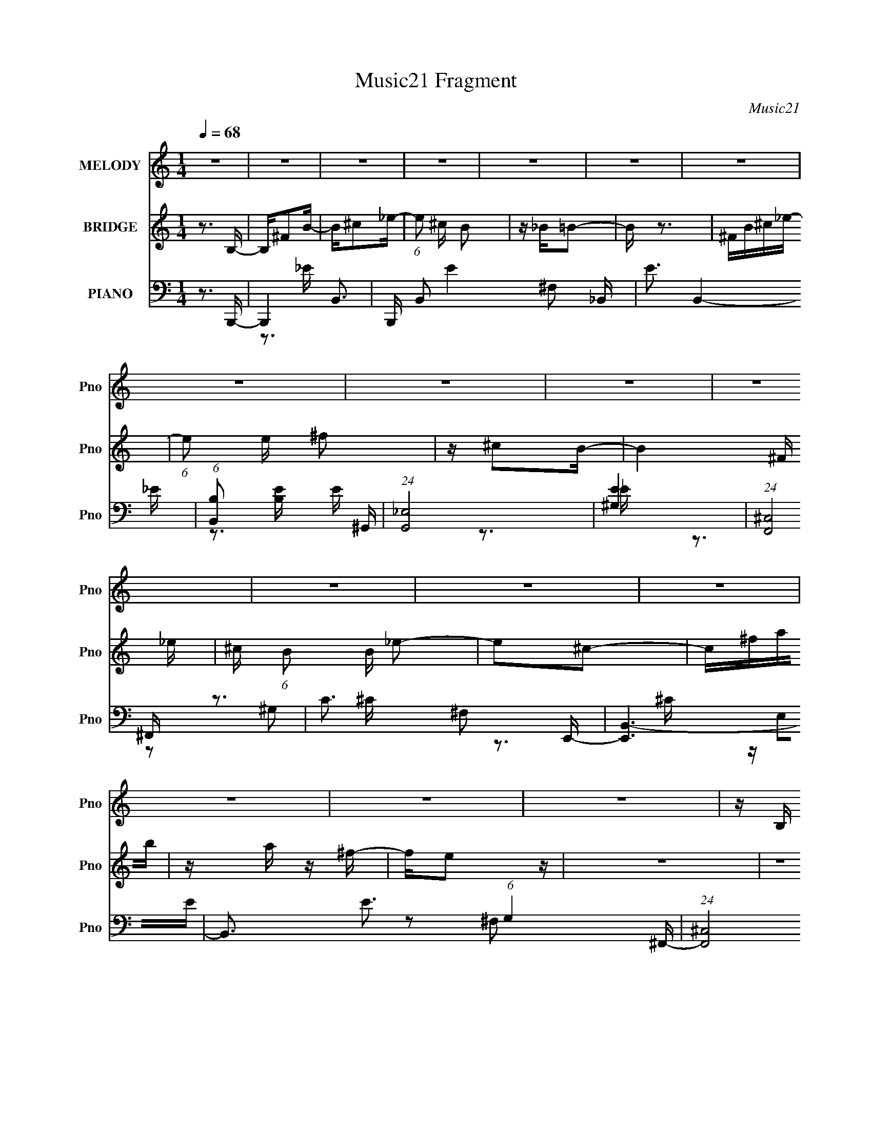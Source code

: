 X:1
T:Music21 Fragment
C:Music21
%%score 1 ( 2 3 ) ( 4 5 6 7 8 )
L:1/16
Q:1/4=68
M:1/4
I:linebreak $
K:none
V:1 treble nm="MELODY" snm="Pno"
V:2 treble nm="BRIDGE" snm="Pno"
V:3 treble 
L:1/4
V:4 bass nm="PIANO" snm="Pno"
V:5 bass 
V:6 bass 
V:7 bass 
V:8 bass 
V:1
 z4 | z4 | z4 | z4 | z4 | z4 | z4 | z4 | z4 | z4 | z4 | z4 | z4 | z4 | z4 | z4 | z4 | z B, z B,- | %18
 B,B,B, z | ^F,4 | z ^F,^C2 | z _EB,2- | B,4 | z4 | z4 | z B, z B, | z B,B, z | B, z2 B, | %28
 z _E, z =E,- | E, z B,2- | B,4- | B, z3 | z4 | z B, z B, | z B,B,2 | z B,^C2 | z _E z =E- | %37
 EB,^C2 | z B,3- | B,4 | z4 | z _E z E- | E^F z F- | FB, z B,- | B,^G,2_E- | E2 z2 | z E^C2- | C4 | %48
 z4 | z4 | z4 | z4 | z4 | z ^F,B,2- | B,^C_E2- | E^C2B,- | B,_B,2=B,- | (6:5:1B,2 B, B,2 | %58
 z ^C_E2- | E^CB,2- | ^C3 (3:2:1B, z | z ^F z F | z ^FF z | _B, z =B,2 | z2 ^G,^C | z _E=E2 | %66
 z _E^C2 | z _E3 | z4 | z ^F,B,2- | B,^C_E2 | z ^CB,2 | z _B,=B,2- | B,B,B, z | ^C z _E2 | z E_E2 | %76
 z B,2 z | z ^F z F | z ^G^F z | z _B,=B,2- | B,^C_E=E- | E3 z | z2 ^G,_E | z ^CB,2 | z _B,2=B,- | %85
 B,4- | B,4 | z4 | z4 | z4 | z4 | z4 | z4 | z4 | z4 | z4 | z4 | z4 | z4 | z4 | z4 | z B, z B, | %102
 B, z B,2 | B, z2 ^C | z _E^C z | z B,3- | B,3 z | z4 | z4 | z B, z B, | z B,B, z | B, z2 B, | %112
 z _E, z =E,- | E, z B,2- | B,4- | B, z _E^C- | C2_EB, | z B, z B, | z B,B,2 | z B,^C2 | %120
 z _E z =E- | EB,^C2 | z B,3- | B,4 | z4 | z _E z E- | E^F z F- | FB, z B,- | B,^G,2_E- | E2 z2 | %130
 z E^C2- | C4 | z4 | z4 | z4 | z4 | z4 | z ^F,B,2- | B,^C_E2- | E^C2B,- | B,_B,2=B,- | %141
 (6:5:1B,2 B, B,2 | z ^C_E2- | E^CB,2- | ^C3 (3:2:1B, z | z ^F z F | z ^FF z | _B, z =B,2 | %148
 z2 ^G,^C | z _E=E2 | z _E^C2 | z _E3 | z4 | z ^F,B,2- | B,^C_E2 | z ^CB,2 | z _B,=B,2- | %157
 B,B,B, z | ^C z _E2 | z E_E2 | z B,2 z | z ^F z F | z ^G^F z | z _B,=B,2- | B,^C_E=E- | E3 z | %166
 z2 ^G,_E | z ^CB,2 | z _B,2=B,- | (6:5:1B,2 B, z B, | z ^C z B,- | B,^F,F,2 | z2 ^F,^G, | %173
 z ^F,^G, z | B, z _E2 | z E^C z | _E2 z2 | z B, z B, | z ^C z B, | z ^F,F,2 | z2 ^F,E- | E z _E2 | %182
 ^C2 z C- | C2[B,^C]_E- | E4 | z ^G,^C2- | C_EF2- | F_E2^C- | CC2^C- | (6:5:1C2 ^C C2 | z _EF2- | %191
 F_E^C2- | _E3 (3:2:1C z | z ^G z G | z ^GG z | C z ^C2 | z2 _B,_E | z F^F2 | z F_E2 | z F3 | z4 | %201
 z ^G,^C2- | C_EF2 | z _E^C2 | z C^C2- | C^CC z | _E z F2 | z ^F=F2 | z ^C2 z | z ^G z G | %210
 z _B^G z | z C^C2- | C_EF^F- | F3 z | z2 _B,F | z _E^C2 | z C2^C- | C4- | C4- | C z3 | z4 | %221
 z ^G z G | z _B z ^G | z C^C2- | C (3:2:2z/ _E-(3:2:2EF2 | ^F4- | (3F2 z2 _B,2 | (3F2 z2 _E2 | %228
 ^C2 z2 | C z _E2 | ^C4- | C4 |] %232
V:2
 z3 B,- | B,^F2B- | B^c2_e- | (6:5:1e2 ^c B2 | z _B=B2- | B z3 | ^FB^c_e- | (6:5:1e2 e ^f2 | %8
 z ^c2B- | B4- ^F _e | ^c (6:5:1B2 B _e2- | e2^c2- | c^fab | z a z ^f- | fe2 z | z4 | z4 | z4 | %18
 z4 | z4 | z4 | z4 | z4 | z2 ^Fe- | e^c2_e- | e4- | e z3 | z4 | z4 | z4 | z ^G_B=B- | B2 z _B- | %32
 B2 z2 | z4 | z4 | z4 | z4 | z4 | z4 | z4 | z4 | z4 | z4 | z4 | z4 | z4 | z4 | z4 | %48
 z _E,=E,[^F,e]- | ^G [F,e]3 G e [E,_e]- | [E,e]2B,,[A,,B_e]- | [A,,Be]2 z [^F,,^GB]- | %52
 [F,,GB]3 z | z4 | z4 | z4 | z4 | z4 | z4 | z4 | z4 | z4 | z4 | z4 | z4 | z4 | z4 | z4 | z4 | z4 | %70
 z4 | z4 | z4 | z4 | z4 | z4 | z4 | z4 | z4 | z4 | z4 | z4 | z4 | z4 | z3 _e- | e2 z ^C | %86
 ^F2(3:2:2B2 z | B2>^G2- | G2>^F2- | F2>B,2 | _B,=B,^F z | z2 B,[_E=E] | %92
 (3:2:2[^F^G]2[_B=B]2^c (3:2:1z/ | e2 z2 | [^f^g] z b2- | b2 ^g (6:5:1z2 | z ^g^f2 | z3 ^f | %98
 B2<^F2- | F4- | F2 z2 | z4 | z4 | z4 | z4 | z4 | z4 | z ^F2B- | B2(3:2:2_B2 z | F3 z | z4 | z4 | %112
 z4 | z4 | z4 | z4 | z4 | z4 | z4 | z4 | z4 | z4 | z3 ^c- | c z ^c_e- | e2>e2- | e3 z | z4 | z4 | %128
 z4 | z4 | z4 | z3 _B- | B2 z B- | B2 z ^c- | c2 z d- | d2>^c2- | c2>_e2- | e4- | e2 z2 | z4 | z4 | %141
 z4 | z4 | z4 | z4 | z4 | z4 | z4 | z4 | z4 | z4 | z4 | z4 | z4 | z4 | z4 | z4 | z4 | z4 | z4 | %160
 z4 | z4 | z4 | z4 | z4 | z4 | z4 | z4 | z4 | z4 | z4 | z4 | z4 | z4 | z4 | z4 | z4 | z4 | z4 | %179
 z4 | z4 | z4 | z4 | z4 | z4 | z4 | z4 | z4 | z4 | z4 | z4 | z4 | z4 | z4 | z4 | z4 | z4 | z4 | %198
 z4 | z4 | z4 | z4 | z4 | z4 | z4 | z4 | z4 | z4 | z4 | z4 | z4 | z4 | z4 | z4 | z4 | z4 | z4 | %217
 z4 | ^G,(3:2:2^C2 z F- | F3 ^G2 ^c- | c_e2f- | f4- | f3 z | z4 | z4 | z4 | z4 | z4 | z4 | z4 | %230
 z2 ^C2 | ^G2^c2- | _e2 c f2- | _e f ^c3 | c2^c2- | c2(3:2:2^C2 z | (3:2:1[C^C]/ (3:2:2^C3/2 ^G4- | %237
 (3:2:1[G^C]2 ^C5/3 z | F4- | (3:2:2F2 z4 | [^GF^C]4- | [GFC]4- | [GFC]4 |] %243
V:3
 x | x | x | x7/6 | x | x | x | x7/6 | x | x3/2 | x17/12 | x | x | x | x | x | x | x | x | x | x | %21
 x | x | x | x | x | x | x | x | x | x | x | x | x | x | x | x | x | x | x | x | x | x | x | x | %45
 x | x | x | x | x7/4 | x | x | x | x | x | x | x | x | x | x | x | x | x | x | x | x | x | x | x | %69
 x | x | x | x | x | x | x | x | x | x | x | x | x | x | x | x | x | z/4 _B/4 z/4 B/4- | x | x | %89
 x | x | x | z3/4 _e/4- | x | x | z/ ^f/ x/6 | x | x | x | x | x | x | x | x | x | x | x | x | %108
 z3/4 ^F/4- | x | x | x | x | x | x | x | x | x | x | x | x | x | x | x | x | x | x | x | x | x | %130
 x | x | x | x | x | x | x | x | x | x | x | x | x | x | x | x | x | x | x | x | x | x | x | x | %154
 x | x | x | x | x | x | x | x | x | x | x | x | x | x | x | x | x | x | x | x | x | x | x | x | %178
 x | x | x | x | x | x | x | x | x | x | x | x | x | x | x | x | x | x | x | x | x | x | x | x | %202
 x | x | x | x | x | x | x | x | x | x | x | x | x | x | x | x | z/ _E/4 z/4 | x3/2 | x | x | x | %223
 x | x | x | x | x | x | x | x | x | x5/4 | x5/4 | x | z3/4 C/4- | z3/4 C/4 | (3z/ ^G/^F/- | x | %239
 x | x | x | x |] %243
V:4
 z3 B,,,- | B,,,4- B,,3- | B,,, B,,2 E4- ^F,2 _B,,- | E3 B,,4- _E- | (6:5:1[B,,B,]2 [B,E]7/3 E5/3 | %5
 (24:13:1[G,,_E,]8 | [E^G,]4 | (24:13:1[F,,^C,]8 | C3 ^F,2 E,,- | [E,,B,,-]6 | %10
 B,,3 E3 (6:5:1G,4 ^F,,- | (24:13:1[F,,^C,]8 | F,3 C3 _B,2 G,,- | (24:13:1[G,,G,]8 | z A,,3- | %15
 A,,4 [E,A,C]4- | [E,A,C]2 z B,,,- | [B,,,^F,,-]12 | [F,,^F,-]8 B,,4 E6 | %19
 (12:7:1[F,B,,]4 (3:2:1[B,,B,]2 B,2/3 | [B,E]3 ^F,2 E,,- | [E,,B,,]8- E,,4- E,, | %22
 (24:23:1[B,,^G,-]8 E,4 | [G,E,]3 [E,B,] B,2 E7 | (6:5:1[B,B,,^G,]2^G,4/3B,,,- | %25
 (48:37:1[B,,,^F,,]16 | [B,,^F,,-]4 B,2 E6 F,8- F,3 | F,,4 B,3 B,,2 _E- | E3 B,2 ^C,,- | %29
 [C,,^G,,-]6 | [G,,^G,]3 [C,CE_E,,-_E,-_B,-] | [E,,E,B,]2 F, G,,- | G,, [E,G,B,]3 ^G,,- | %33
 [G,,_E,]4 | [B,E]3 ^G,2 ^F,,- | (24:13:1[F,,^C,]8 | C3 _B,2 E,,- | [E,,B,,]12 | %38
 [E,B,,-]4 B,4- B, | [B,,E,]4 E7 | B,3 ^G,2 ^C,,- | [C,,^G,,]4- C,, | G,, [E,G,]3 ^C,2 _E,,- | %43
 [E,,_B,,]4- E,, | B,, E, B,3 ^F,2 E,,- | [E,,B,,]4- E,, | %46
 (12:7:1[B,,^G,]4 [^G,B,]2/3 [B,^F,,-]7/3 | [F,,^C,]6 | [C^C,]2 z [B,_E^F]- | [B,EF]2>_B,2- | %50
 B,2 z [B,_E^F]- | [B,EF]3 ^G,- | G,2>B,,,2- | [B,,,-^F,,]4 B,,, | (24:13:1[EB,,B,-]8 | %55
 (3:2:1B, [B,,_B,]4 | [F_B,,_E]2>^G,,2- | (24:13:1[G,,_E,_E-]8 | [E_E,B,]2>_E,,2- | [E,,_B,,-]6 | %60
 (3:2:1[B,,_E,_E]4[_EF]/3 [FE,,-]8/3 | [E,,-B,,E-]4 E,, | [EB,,B,]3 (3:2:1[B,G,] G,/3 | %63
 (24:17:1[E,,_B,,-]8 | [B,,_E,^F,]2[^F,B,] [E^C,,-]3 | (24:13:1[C,,^G,,-]8 | %66
 [G,,^C,] (3:2:1[^C,E]/ [E^G,^F,,-]8/3 | (24:17:1[F,,^C,]8 | [F^C,_B,]2>B,,,2- | %69
 (24:13:1[B,,,^F,,_E-]8 | [EB,,^F,B,]3(3:2:2B,/ z | [B,,-_E,^F-]4 B,, | [F_E,_E]2>^G,,2- | %73
 (24:13:1[G,,_E,_E-]8 | [E_E,B,]2>_E,,2- | [E,,_B,,-]7 | [B,,_E,_E]3 (3:2:1[B,E,,-][E,,-F]/3 F8/3 | %77
 [E,,-B,,E-]4 E,, | [EB,,B,]2>_E,,2- | [E,,_B,,-]6 | [B,,_E,_B,]2[_B,E] [E^C,,-]2 | %81
 (24:13:1[C,,^G,,]8 | [E,^C,] (3:2:1[^C,C]/ [C^F,,-]8/3 | [F,,^C,^C-]4 | %84
 [C^F,]3 (3:2:1[^F,B,] B,7/3 | [B,,,^F,,-]6 | F,,3 [B,E]3 ^F,2 ^C,,- | [C,,^G,,-]6 | %88
 G,,3 G, E3 ^C2 _E,,- | [E,,_B,,]4- E,, | (12:7:1B,,4 F3 _E2 E,,- | (24:17:1[E,,B,,-]8 | %92
 E, (3:2:1B,,4 E3 B,2 ^G,,- | [G,,-_E,_E-]4 G,, | [E_E,B,]2>E,,2- | [E,,-B,,]4 E,, | %96
 [EB,,B,]3 (3:2:1[G,^C,,-]^C,,/3- | [C,,^G,,]2>E2 | (3:2:2G, z/ [^F,,^C,^F,_B,^C]3- | %99
 [F,,C,F,B,C]4- | [F,,C,F,B,C]2>B,,,2- | [B,,,^F,,-]7 | (12:11:1[F,,B,,-]4 [B,,-E]/3 E17/3 | %103
 (12:11:1[B,,^F,,-]4 [^F,,-B,,,]/3 (24:17:1B,,,128/17 | [F,,B,,B,-]2>[B,-E]2 E5 | %105
 (12:7:1[B,^F,,-]4 [^F,,-F,]5/3 F,4/3 B,,,14 | F,,4- F, E4- B,3- | F,,4- E2 B,3 B,,2 _E- | %108
 [F,,B,,^C]2>[^CE]2 (24:17:1E112/17 | [B,^F,,-]2 [^F,,-B,,,]2 (48:37:1B,,,496/37 | %110
 (48:31:1[F,,B,,]16 E6 | F,2 B,,2 _E- | [EB,,^F,]2>^C,,2- | [C,,^G,,]4- C,, | %114
 (12:7:1G,,4 [C,E] ^G, (3:2:1z [_E,,_E,_B,]- | [E,,E,B,]3 G,,- | G,, [E,G,B,]3 ^G,,- | %117
 (24:17:1[G,,_E,-]8 | (3:2:1E,2 E3 ^G,2 ^F,,- | [F,,^C,]4- F,, | C, F3 _B,2 E,,- | %121
 [E,,-B,,]8 E,,4- E,, | [E,E]4- ^G,3- | [E,EB,,]2 (3:2:1[B,,G,-]5/2 G,7/3- G, | [EB,,B,]2>^C,,2- | %125
 (24:17:1[C,,^G,,-]8 | (12:7:1G,,4 E3 ^C2 _E,,- | (24:17:1[E,,_B,,-]8 | B,,3 E, [B,E]3 ^F,2 E,,- | %129
 [E,,B,,-]6 | (12:7:1B,,4 B,3 ^G,2 ^F,,- | [F,,^C,^F,-]7 | F, [FB]3 [^C,^C]2 E,,- | [E,,E]3 _E,,- | %134
 [E,,_B,B,]2>[D,,D^F]2- | [D,,DF]2 z [^C,,^C^G]- | [C,,CG]2>B,,,2- | [B,,,-^F,,]4 B,,, | %138
 [EB,,B,]2>_B,,2- | [B,,_B,B,]4 | [F_B,B,]2>^G,,2- | [G,,-_E,^G-]4 G,, | %142
 [G_E,_E]3 (3:2:1[B,_E,,-]_E,,/3- | (24:17:1[E,,_B,,-]8 | (3:2:1[B,,_E,_B,]4[_B,E]/3 [EE,,-]8/3 | %145
 [E,,-B,,]4 E,, | [EB,,B,]2>_E,,2- | [E,,_B,,]4- E,, | [B,,_E,] [E_B,^C,,-]3 | (24:13:1[C,,^G,,]8 | %150
 [E^C,^C]3 (3:2:1[G,A,,-B,-_E-^F-A-][A,,B,_E^FA]/3- | [A,,B,EFA]2 x [^F,,^C]- | %152
 [F,,C]2 [F,C]2 z B,,,- | (24:13:1[B,,,^F,,-]8 | [F,,B,,] [EB,_B,,-]3 | (24:13:1[B,,_B,B,]8 | %156
 [F_B,B,]2>^G,,2- | (24:13:1[G,,_E,_E-]8 | [E_E,B,]2>_E,,2- | [E,,_B,,-]6 | %160
 (3:2:1[B,,_E,_E]4[_EF]/3 [FE,,-]8/3 (3:2:1B, | [E,,B,,]4- E,, | [B,,E,] [G,B,][B,E] [E_E,,-]2 | %163
 [E,,_B,,]4- E,, | [B,,_E,] (3:2:1[F,_B,][_B,E]4/3 [E^C,,-]5/3 | (24:13:1[C,,^G,,]8 | %166
 [E^C,^G,]2>^F,,2- | [F,,-^C,]4 F,, | ^C, (3:2:1F,/ [B,C]3 ^F,2 E,,- | (24:17:1[E,,B,,-]8 | %170
 (3:2:1[B,,E,B,]2[B,EG]5/3 [G_E,,-]7/3 | [E,,-_B,,]4 E,, | [F_B,,_E]2>^C,,2- | [C,,^G,,]4- C,, | %174
 [G,,^C,] [E^CB,,,-]3 | (24:13:1[B,,,^F,,]8 | [EB,,B,]2>E,,2- | [E,,B,,]4- E,, | %178
 [B,,E,] (6:5:2[B,_E_E,,-]4 E2 G3 | [E,,_B,,]4- E,, | [B,,_E,] (3:2:1[_E,F,]/ F,2/3 [E^F,A,,-]3 | %181
 [A,,E,]6 | C3 A,2 [^F,,^F,_B,^C]- | [F,,F,B,C]2 x [^G,,C_E]- | [G,,CE]3 [G,CE]3 ^C,,- | %185
 (24:13:1[C,,^G,,]8 | [F^C,^C]3 (3:2:1[G,C,,-] C,,/3- | [C,,-C,F-]4 C,, | [FC,^G,]2>_B,,2- | %189
 [B,,-F,F-]4 B,, | [FF,^C]2^C^G,,- | [G,,-_E,_E-]4 G,, | [E_E,C]2>^F,,2- | (24:13:1[F,,^C,]8 | %194
 [F^F,^C]2(3:2:2^C/ z F,,- | [F,,-C,]4 F,, | [FF,C]2(3:2:2[CG,]/ (1:1:1G,/ x/3 _E,,- | %197
 [E,,_B,,]4- E,, | [B,,_E,] [_E,F] z [A,,=E,A,]- | [A,,E,A,]3 [C^G,,-C-_E-]2 | %200
 [G,,CE]3 [G,CE]3 ^C,,- | (24:13:1[C,,^G,,]8 | [F^C,]2<^G,2 | %203
 [FC,]2 (3:2:1[C,C,,-]5/2 C,,7/3- C,, | [FC,C]2>_B,,2- | [B,,-F,F-]4 B,, | %206
 [FF,^C]2(3:2:2^C/ z ^G,,- | [G,,-_E,_E-]4 G,, | [E_E,C]2>^F,,2- | (24:13:1[F,,^C,]8 | %210
 [F^F,^C]3 F,,- | [F,,-C,]4 F,, | [FF,^G,]2>_E,,2- | (24:13:1[E,,_B,,]8 | [E_E,^F,]3 [F,^G,,-] | %215
 [G,,_E,]4 | E3 C3 ^C,,- | [C,,^G,,-]7 | [G,,^G,]3 [C,CF^C,,-^G,,-]2 | %219
 [C,,G,,]4- C,4- [G,CF]3 [^G,^CF]- | (3:2:2[C,,G,,]/ C,2 [G,CF^F,,-]3 | [F,,^C,-]6 [F,B,]3 | %222
 [C,^F,]2 [^F,CB,] [CB,C-F-]2 | [CFF,]3 (3:2:1[F,F,,] F,,10/3 | [CF^G,]2 (3:2:2^G, z/ _E,,- | %225
 E [B,_B,,-]4 E,,4- E,, | (3:2:1B,,2 [F_B,C-]2 [C-E,]2/3 E,/3 | C3 [EG,]4- G,,4- _E,2- | %228
 _B,4- [EG,]4- G,,4- E,4 | B,4- [EG,]4- G,, | (3:2:1[B,F-^C-^C,,-]4 [F-^C-^C,,-EG,]4/3 [EG,]2/3 | %231
 [FCC,,^C,-]3 ^C,- | (3:2:1[C,F-]2 [F-G,]8/3 G,4/3 | [FC-] [C-C,]3 C,3 | (3:2:2C4 F4 _B,,2- | %235
 [B,,F,-]6 | _B,2 F,2 F2 [^F,_E=B,B,,B,,,]2- | [F,EB,B,,B,,,] z2 [^G,C_E^G,,]- | %238
 [_E,^G,,]4- [G,CEG,,]4- | (3:2:1[E,G,,]4 [G,CEG,,] (3:2:1z2 | (3:2:1z2 [F^C^G,] (6:5:1z2 | %241
 [C,,^G,,-]24 | (96:59:1[C,^C^G^c-]32 G,,16- G,,4 | f2 c2 ^g ^c'- | [c'f']8- c'3 | %245
 f'4- g'4- (3:2:1^c''2- | (6:5:1f'4 g'3 (12:11:2c''4 z/ |] %247
V:5
 x4 | z3 _E- x3 | x10 | x8 | z3 ^G,,- x5/3 | z3 _E- x/3 | z3 ^F,,- | z3 ^C- x/3 | x6 | z E,2E- x2 | %10
 x31/3 | z2 ^F,2- x/3 | x9 | z3 D x/3 | z [E,A,^C]3- | x8 | x4 | z3 B,,- x8 | z3 B,- x14 | %19
 z3 [B,_E]- x/3 | x6 | z3 E,- x9 | z3 B,- x23/3 | z3 B,- x9 | z2 (3:2:2B,2 z | z3 B,,- x25/3 | %26
 z3 B,- x19 | x10 | x6 | z3 [^C,^CE]- x2 | z3 ^F,- | z3 [_E,G,_B,]- | x5 | z3 [B,_E]- | x6 | %35
 z3 ^C- x/3 | x6 | z3 E,- x8 | z3 E- x5 | z3 B,- x7 | x6 | z3 [E,^G,]- x | x7 | z3 _E,- x | x8 | %45
 z3 E, x | z2 _B,, z x4/3 | z3 ^C- x2 | z _B, z2 | x4 | x4 | z3 _E | x4 | z B,,2_E- x | %54
 z (3:2:2^F,2 z _B,,- x/3 | z2 (3:2:2_E2 z x2/3 | z2 _B, z | z ^G,(3:2:2B,2 z x/3 | %58
 z2 (3:2:2^G,2 z | z _E,2^F- x2 | z2 (3:2:2_B,2 z x5/3 | z (3:2:2E,2 z2 x | z2 (3:2:2^G,2 z | %63
 z (3:2:2_E,4 z/ x5/3 | z2 _B, z x2 | z (3:2:2^C,4 z/ x/3 | z ^C2 z | z (3:2:2^F,2 z ^F- x5/3 | %68
 z ^C2 z | z B,,2 z x/3 | z3 _B,,- | z _B,3 x | z2 _B, z | z ^G,(3:2:2B,2 z x/3 | z2 ^G, z | %75
 z (3:2:2_E,4 z/ x3 | z2 _B, z x8/3 | z E,2 z x | z2 ^G, z | z (3:2:2_E,4 z/ x2 | z2 ^F, z x | %81
 z (3:2:2^C,4 z/ x/3 | z ^G,2 z | z (3:2:2^F,2 z2 | z3 B,,,- x2 | z3 B,, x2 | x9 | %87
 z (3:2:2^C,4 z/ x2 | x10 | z3 _E, x | x25/3 | z (3:2:2E,4 z/ x5/3 | x29/3 | z ^G,(3:2:2B,2 z x | %94
 z2 ^G, z | z E,2E- x | z2 ^G, z | z ^C,3 | x4 | x4 | x4 | z3 _E- x3 | z3 B,,,- x17/3 | %103
 z3 _E- x16/3 | z2 ^F,2- x5 | z3 ^F,- x46/3 | x12 | x12 | z2 B,2- x14/3 | z3 _E- x31/3 | %110
 z3 ^F,- x37/3 | x5 | z2 B, z | z3 [^C,E]- x | x6 | z3 [_E,G,_B,]- | x5 | z (3:2:2^G,2 z _E- x5/3 | %118
 x22/3 | z3 ^F, x | x7 | z3 [E,E]- x9 | x7 | z3 E- x3 | z2 ^G, z | z3 ^C, x5/3 | x25/3 | %127
 z3 _E,- x5/3 | x10 | z3 E, x2 | x25/3 | z3 [^F_B]- x3 | x7 | z2 B, z | z _E z2 | x4 | x4 | %137
 z B,,2_E- x | z (3:2:2^F,2 z2 | z _E2^F- | z _E2 z | z (3:2:2^G,2 z2 x | z2 B, z | %143
 z (3:2:2_E,4 z/ x5/3 | z2 ^F, z x5/3 | z E,2E- x | z2 (3:2:2^G,2 z | z (3:2:2_E,4 z/ x | %148
 z2 ^F, z | z ^C,2E- x/3 | z2 ^G, z | z3 [^F,^C]- | x6 | z B,,2_E- x/3 | z2 ^F, z | %155
 z (3:2:2_E2 z ^F- x/3 | z _E2 z | z ^G,(3:2:2B,2 z x/3 | z2 ^G, z | z _E,2^F- x2 | z2 _B, z x7/3 | %161
 z (3:2:2E,4 z/ x | z2 ^G, z x | z (3:2:2_E,4 z/ x | z2 ^F, z x2/3 | z ^C,2E- x/3 | %166
 z (3:2:2^C2 z2 | z ^F, z F,- x | x22/3 | z E,2E- x5/3 | z2 E z x4/3 | z (3:2:2_E,4 z/ x | %172
 z2 _B, z | z ^C,2E- x | z2 ^G, z | z (3:2:2B,,4 z/ x/3 | z2 ^F, z | z (3:2:2E,4 z/ x | %178
 z2 (3:2:2E2 z x5 | z (3:2:2_E,4 z/ x | z (3:2:2_B,2 z2 x | z (3:2:2A,2 z2 x2 | x6 | z3 [^G,C_E]- | %184
 x7 | z ^C,2F- x/3 | z2 (3:2:2^G,2 z | z ^G,2 z x | z2 C z | z (3:2:2_B,4 z/ x | z2 (3:2:2_B,2 z | %191
 z (3:2:2^G,2 z2 x | z2 ^G, z | z (3:2:2^F,4 z/ x/3 | z2 _B, z | z F,2F- x | z2 ^G, z | %197
 z _E,2^F- x | z _B, z ^C- | z3 [^G,C_E]- x | x7 | z ^C,2F- x/3 | z2 F2- | z2 (3:2:2C2 z x3 | %204
 z2 ^G, z | z (3:2:2_B,4 z/ x | z2 (3:2:2_B,2 z | z (3:2:2^G,4 z/ x | z2 ^G, z | z ^F,2^F- x/3 | %210
 z2 (3:2:2_B,2 z | z F,2F- x | z2 C z | z _E,2_E- x/3 | z _B,2 z | z (3:2:2^G,2 z _E- | x7 | %217
 z3 [^C,^CF]- x3 | z3 ^C,- x | x12 | z3 [^F,_B,]- x | z3 [^C_B,]- x5 | z3 F,,- x | z3 [CF]- x3 | %224
 z3 _E- | z3 ^F- x6 | z3 [_E^G,]- x/3 | x13 | x16 | x9 | z2 ^G, z x2/3 | z2 ^G,2- | z2 C,2- x4/3 | %233
 z2 F2- x3 | x8 | z2 F2- x2 | x8 | x4 | x8 | x5 | z2 ^C,,2- | z ^C,3- x20 | z (3:2:2F2 z2 x107/3 | %243
 x6 | z3 ^g'- x7 | x28/3 | x31/3 |] %247
V:6
 x4 | x7 | x10 | x8 | x17/3 | x13/3 | x4 | x13/3 | x6 | z2 ^G,2- x2 | x31/3 | z3 ^C- x/3 | x9 | %13
 x13/3 | x4 | x8 | x4 | z3 _E- x8 | x18 | x13/3 | x6 | x13 | z3 E- x23/3 | x13 | x4 | %25
 z3 ^F,- x25/3 | x23 | x10 | x6 | x6 | x4 | x4 | x5 | x4 | x6 | x13/3 | x6 | z3 B,- x8 | x9 | x11 | %40
 x6 | x5 | x7 | z3 _B,- x | x8 | z3 B,- x | x16/3 | x6 | x4 | x4 | x4 | x4 | x4 | %53
 z2 (3:2:2^F,2 z x | x13/3 | z3 ^F- x2/3 | x4 | x13/3 | x4 | z2 _B,2 x2 | x17/3 | z2 ^G,2- x | %62
 z3 _E,,- | z2 _B,2- x5/3 | x6 | z2 ^G,2 x/3 | x4 | z2 _B,2 x5/3 | x4 | z2 ^F,2 x/3 | x4 | %71
 z2 (3:2:2_E2 z x | x4 | x13/3 | x4 | z2 _B,2- x3 | x20/3 | z2 (3:2:2^G,2 z x | x4 | z2 ^F,2 x2 | %80
 x5 | z2 E,2- x/3 | x4 | z2 _B,2- | x6 | z3 [B,_E]- x2 | x9 | z2 ^G,2- x2 | x10 | z3 ^F- x | %90
 x25/3 | z2 E2- x5/3 | x29/3 | x5 | x4 | z2 ^G,2- x | x4 | z2 ^G,2- | x4 | x4 | x4 | x7 | x29/3 | %103
 x28/3 | z3 B,,,- x5 | z3 _E- x46/3 | x12 | x12 | z3 B,,,- x14/3 | x43/3 | x49/3 | x5 | x4 | x5 | %114
 x6 | x4 | x5 | z2 (3:2:2B,2 z x5/3 | x22/3 | z3 ^F- x | x7 | x13 | x7 | x7 | x4 | z3 E- x5/3 | %126
 x25/3 | z3 [_B,_E]- x5/3 | x10 | z3 B,- x2 | x25/3 | x7 | x7 | x4 | x4 | x4 | x4 | z2 ^F,2 x | %138
 x4 | x4 | x4 | z2 B,2- x | x4 | z2 ^F,2 x5/3 | x17/3 | z2 ^G,2 x | x4 | z2 ^F,2 x | x4 | %149
 z2 ^G,2- x/3 | x4 | x4 | x6 | z2 ^F,2 x/3 | x4 | x13/3 | x4 | x13/3 | x4 | z2 _B,2- x2 | x19/3 | %161
 z2 ^G,2- x | x5 | z2 ^F,2- x | x14/3 | z2 ^G,2 x/3 | x4 | z3 [_B,^C]- x | x22/3 | %169
 z2 (3:2:2B,2 z x5/3 | x16/3 | z2 _B,2 x | x4 | z2 ^G,2 x | x4 | z2 ^F,2 x/3 | x4 | z2 B,2- x | %178
 x9 | z2 ^F,2- x | x5 | z2 ^C2- x2 | x6 | x4 | x7 | z2 ^G,2- x/3 | x4 | z2 (3:2:2C2 z x | x4 | %189
 z2 (3:2:2^C2 z x | x4 | z2 C z x | x4 | z2 _B,2 x/3 | x4 | z2 ^G,2- x | x4 | z2 (3:2:2_B,2 z x | %198
 x4 | x5 | x7 | z2 ^G,2 x/3 | z3 C,,- | z3 F- x3 | x4 | z2 (3:2:2^C2 z x | x4 | z2 C2 x | x4 | %209
 z2 _B,2 x/3 | x4 | z2 ^G,2 x | x4 | z2 ^F,2- x/3 | x4 | z2 C2- | x7 | x7 | z3 [^G,^CF]- x | x12 | %220
 z3 ^C x | x9 | x5 | x7 | z3 _B,- | z3 _E,- x6 | z3 ^G,,- x/3 | x13 | x16 | x9 | x14/3 | x4 | %232
 x16/3 | x7 | x8 | x6 | x8 | x4 | x8 | x5 | x4 | z2 [F,^G,] z x20 | x119/3 | x6 | x11 | x28/3 | %246
 x31/3 |] %247
V:7
 x4 | x7 | x10 | x8 | x17/3 | x13/3 | x4 | x13/3 | x6 | x6 | x31/3 | x13/3 | x9 | x13/3 | x4 | x8 | %16
 x4 | x12 | x18 | x13/3 | x6 | x13 | x35/3 | x13 | x4 | z3 B,- x25/3 | x23 | x10 | x6 | x6 | x4 | %31
 x4 | x5 | x4 | x6 | x13/3 | x6 | x12 | x9 | x11 | x6 | x5 | x7 | x5 | x8 | x5 | x16/3 | x6 | x4 | %49
 x4 | x4 | x4 | x4 | x5 | x13/3 | x14/3 | x4 | x13/3 | x4 | x6 | x17/3 | x5 | x4 | z3 _E- x5/3 | %64
 x6 | z3 E- x/3 | x4 | x17/3 | x4 | x13/3 | x4 | x5 | x4 | x13/3 | x4 | z3 ^F- x3 | x20/3 | x5 | %78
 x4 | z3 _E- x2 | x5 | z3 ^C- x/3 | x4 | x4 | x6 | x6 | x9 | z3 E- x2 | x10 | x5 | x25/3 | x17/3 | %92
 x29/3 | x5 | x4 | x5 | x4 | x4 | x4 | x4 | x4 | x7 | x29/3 | x28/3 | x9 | x58/3 | x12 | x12 | %108
 x26/3 | x43/3 | x49/3 | x5 | x4 | x5 | x6 | x4 | x5 | x17/3 | x22/3 | x5 | x7 | x13 | x7 | x7 | %124
 x4 | x17/3 | x25/3 | x17/3 | x10 | x6 | x25/3 | x7 | x7 | x4 | x4 | x4 | x4 | x5 | x4 | x4 | x4 | %141
 x5 | x4 | z3 _E- x5/3 | x17/3 | x5 | x4 | z3 _E- x | x4 | x13/3 | x4 | x4 | x6 | x13/3 | x4 | %155
 x13/3 | x4 | x13/3 | x4 | x6 | x19/3 | z3 _E- x | x5 | z3 _E- x | x14/3 | x13/3 | x4 | x5 | %168
 x22/3 | z3 ^G- x5/3 | x16/3 | z3 ^F- x | x4 | x5 | x4 | z3 _E- x/3 | x4 | z3 E- x | x9 | %179
 z3 _E- x | x5 | x6 | x6 | x4 | x7 | x13/3 | x4 | x5 | x4 | x5 | x4 | x5 | x4 | z3 ^F- x/3 | x4 | %195
 x5 | x4 | x5 | x4 | x5 | x7 | x13/3 | x4 | x7 | x4 | x5 | x4 | x5 | x4 | x13/3 | x4 | x5 | x4 | %213
 x13/3 | x4 | x4 | x7 | x7 | x5 | x12 | x5 | x9 | x5 | x7 | x4 | x10 | x13/3 | x13 | x16 | x9 | %230
 x14/3 | x4 | x16/3 | x7 | x8 | x6 | x8 | x4 | x8 | x5 | x4 | x24 | x119/3 | x6 | x11 | x28/3 | %246
 x31/3 |] %247
V:8
 x4 | x7 | x10 | x8 | x17/3 | x13/3 | x4 | x13/3 | x6 | x6 | x31/3 | x13/3 | x9 | x13/3 | x4 | x8 | %16
 x4 | x12 | x18 | x13/3 | x6 | x13 | x35/3 | x13 | x4 | z3 _E- x25/3 | x23 | x10 | x6 | x6 | x4 | %31
 x4 | x5 | x4 | x6 | x13/3 | x6 | x12 | x9 | x11 | x6 | x5 | x7 | x5 | x8 | x5 | x16/3 | x6 | x4 | %49
 x4 | x4 | x4 | x4 | x5 | x13/3 | x14/3 | x4 | x13/3 | x4 | x6 | x17/3 | x5 | x4 | x17/3 | x6 | %65
 x13/3 | x4 | x17/3 | x4 | x13/3 | x4 | x5 | x4 | x13/3 | x4 | x7 | x20/3 | x5 | x4 | x6 | x5 | %81
 x13/3 | x4 | x4 | x6 | x6 | x9 | x6 | x10 | x5 | x25/3 | x17/3 | x29/3 | x5 | x4 | x5 | x4 | x4 | %98
 x4 | x4 | x4 | x7 | x29/3 | x28/3 | x9 | x58/3 | x12 | x12 | x26/3 | x43/3 | x49/3 | x5 | x4 | %113
 x5 | x6 | x4 | x5 | x17/3 | x22/3 | x5 | x7 | x13 | x7 | x7 | x4 | x17/3 | x25/3 | x17/3 | x10 | %129
 x6 | x25/3 | x7 | x7 | x4 | x4 | x4 | x4 | x5 | x4 | x4 | x4 | x5 | x4 | x17/3 | x17/3 | x5 | x4 | %147
 x5 | x4 | x13/3 | x4 | x4 | x6 | x13/3 | x4 | x13/3 | x4 | x13/3 | x4 | x6 | x19/3 | x5 | x5 | %163
 x5 | x14/3 | x13/3 | x4 | x5 | x22/3 | x17/3 | x16/3 | x5 | x4 | x5 | x4 | x13/3 | x4 | z3 ^G- x | %178
 x9 | x5 | x5 | x6 | x6 | x4 | x7 | x13/3 | x4 | x5 | x4 | x5 | x4 | x5 | x4 | x13/3 | x4 | x5 | %196
 x4 | x5 | x4 | x5 | x7 | x13/3 | x4 | x7 | x4 | x5 | x4 | x5 | x4 | x13/3 | x4 | x5 | x4 | x13/3 | %214
 x4 | x4 | x7 | x7 | x5 | x12 | x5 | x9 | x5 | x7 | x4 | x10 | x13/3 | x13 | x16 | x9 | x14/3 | %231
 x4 | x16/3 | x7 | x8 | x6 | x8 | x4 | x8 | x5 | x4 | x24 | x119/3 | x6 | x11 | x28/3 | x31/3 |] %247
